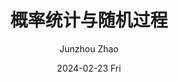 #+TITLE:       概率统计与随机过程
#+AUTHOR:      Junzhou Zhao
#+EMAIL:       junzhou.zhao@xjtu.edu.cn
#+DATE:        2024-02-23 Fri
#+URI:         /courses/stat
#+LANGUAGE:    en
#+OPTIONS:     H:3 num:nil toc:nil \n:nil ::t |:t ^:nil -:nil f:t *:t <:t

